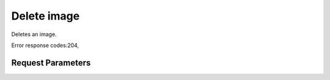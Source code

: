 
Delete image
============

.. rest_method::  DELETE /v1/images/{image_id}

Deletes an image.

Error response codes:204,


Request Parameters
------------------

.. rest_parameters:: parameters.yaml

   - image_id: image_id







